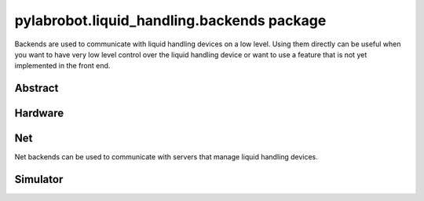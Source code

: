 ﻿.. currentmodule:: pylabrobot.liquid_handling

pylabrobot.liquid_handling.backends package
===========================================

Backends are used to communicate with liquid handling devices on a low level. Using them directly can be useful when you want to have very low level control over the liquid handling device or want to use a feature that is not yet implemented in the front end.

Abstract
--------

.. autosummary::
  :toctree: _autosummary
  :nosignatures:
  :recursive:

    pylabrobot.liquid_handling.backends.backend.LiquidHandlerBackend
    pylabrobot.liquid_handling.backends.serializing_backend.SerializingBackend
    pylabrobot.liquid_handling.backends.USBBackend.USBBackend

Hardware
--------

.. autosummary::
  :toctree: _autosummary
  :nosignatures:
  :recursive:

    pylabrobot.liquid_handling.backends.hamilton.STAR.HamiltonLiquidHandler
    pylabrobot.liquid_handling.backends.hamilton.STAR.STAR
    pylabrobot.liquid_handling.backends.opentrons_backend.OpentronsBackend
    pylabrobot.liquid_handling.backends.tecan.EVO.EVO

Net
---

Net backends can be used to communicate with servers that manage liquid handling devices.

.. autosummary::
  :toctree: _autosummary
  :nosignatures:
  :recursive:

    pylabrobot.liquid_handling.backends.http.HTTPBackend
    pylabrobot.liquid_handling.backends.websocket.WebSocketBackend

Simulator
---------

.. autosummary::
  :toctree: _autosummary
  :nosignatures:
  :recursive:

    pylabrobot.liquid_handling.backends.simulation.SimulatorBackend
